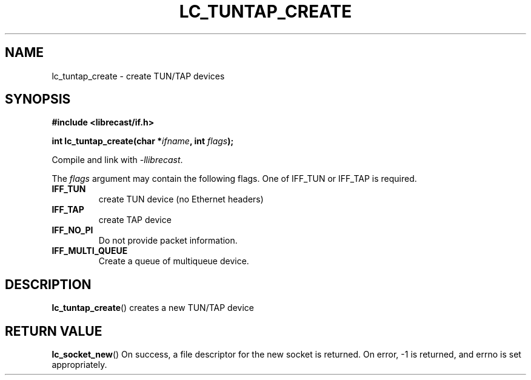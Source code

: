.TH LC_TUNTAP_CREATE 3 2022-02-01 "LIBRECAST" "Librecast Programmer's Manual"
.SH NAME
lc_tuntap_create \- create TUN/TAP devices
.SH SYNOPSIS
.nf
.B #include <librecast/if.h>
.PP
.BI "int lc_tuntap_create(char *" ifname ", int " flags );
.fi
.PP
Compile and link with \fI\-llibrecast\fP.
.PP
The \fIflags\fP argument may contain the following flags.  One of IFF_TUN or
IFF_TAP is required.
.TP
.B IFF_TUN
create TUN device (no Ethernet headers)
.TP
.B IFF_TAP
create TAP device
.TP
.B IFF_NO_PI
Do not provide packet information.
.TP
.B IFF_MULTI_QUEUE
Create a queue of multiqueue device.
.SH DESCRIPTION
.BR lc_tuntap_create ()
creates a new TUN/TAP device
.
.SH RETURN VALUE
.BR lc_socket_new ()
On  success, a file descriptor for the new socket is returned.  On error, -1 is returned, and errno is set appropriately.
